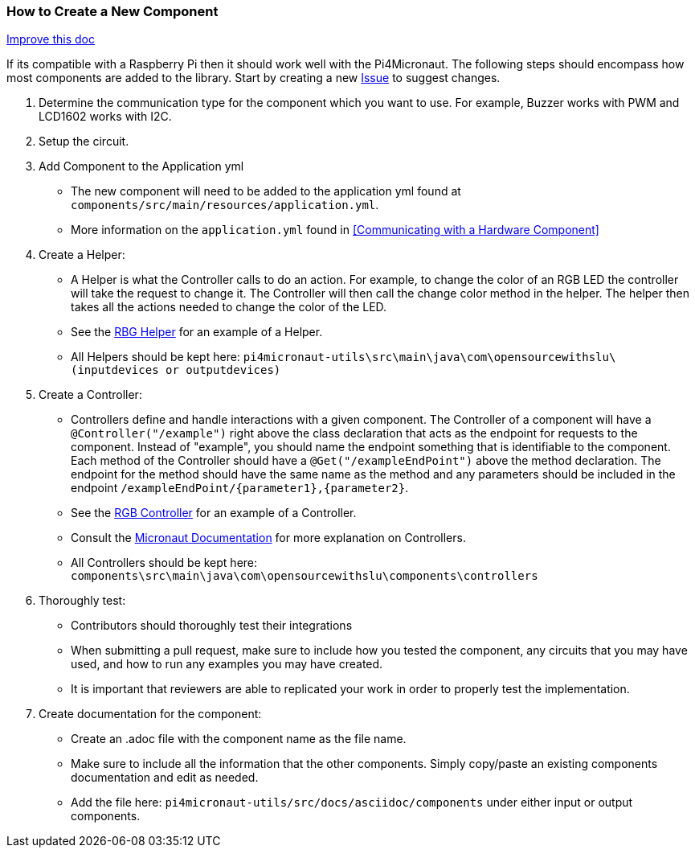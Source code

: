 === How to Create a New Component
[.text-right] 
https://github.com/oss-slu/Pi4Micronaut/edit/develop/pi4micronaut-utils/src/docs/asciidoc/contribute/newComponent.adoc[Improve this doc]


If its compatible with a Raspberry Pi then it should work well with the Pi4Micronaut. The following steps should encompass how most components are added to the library. Start by creating a new
https://github.com/oss-slu/Pi4Micronaut/issues/new/choose[Issue] to suggest changes.


1. Determine the communication type for the component which you want to use. For example, Buzzer works with PWM and LCD1602 works with I2C.

2. Setup the circuit.

3. Add Component to the Application yml

** The new component will need to be added to the application yml found at `components/src/main/resources/application.yml`.
** More information on the `application.yml` found in <<Communicating with a Hardware Component>>

4. Create a Helper:
** A Helper is what the Controller calls to do an action. For example, to change the color of an RGB LED the controller will take the request to change it. The Controller will then call the change color method in the helper. The helper then takes all the actions needed to change the color of the LED.
** See the https://github.com/oss-slu/Pi4Micronaut/blob/develop/pi4micronaut-utils/src/main/java/com/opensourcewithslu/outputdevices/RGBLEDHelper.java[RBG Helper] for an example of a Helper.

** All Helpers should be kept here: `pi4micronaut-utils\src\main\java\com\opensourcewithslu\(inputdevices or outputdevices)`

5. Create a Controller:
** Controllers define and handle interactions with a given component. The Controller of a component will have a `@Controller("/example")` right above the class declaration that acts as the endpoint for requests to the component. Instead of "example", you should name the endpoint something that is identifiable to the component. Each method of the Controller should have a `@Get("/exampleEndPoint")` above the method declaration. The endpoint for the method should have the same name as the method and any parameters should be included in the endpoint `/exampleEndPoint/{parameter1},{parameter2}`.
** See the https://github.com/oss-slu/Pi4Micronaut/blob/develop/components/src/main/java/com/opensourcewithslu/components/controllers/rgbController.java[RGB Controller] for an example of a Controller.
** Consult the https://micronaut-projects.github.io/micronaut-docs-mn3/3.8.1/guide/#creatingClient[Micronaut Documentation] for more explanation on Controllers.
** All Controllers should be kept here:
`components\src\main\java\com\opensourcewithslu\components\controllers`

6. Thoroughly test:
    ** Contributors should thoroughly test their integrations
    ** When submitting a pull request, make sure to include how you tested the component, any circuits that you may have used, and how to run any examples you may have created.
    ** It is important that reviewers are able to replicated your work in order to properly test the implementation.

7. Create documentation for the component:
    ** Create an .adoc file with the component name as the file name.
    ** Make sure to include all the information that the other components. Simply copy/paste an existing components documentation and edit as needed.
    ** Add the file here: `pi4micronaut-utils/src/docs/asciidoc/components` under either input or output components.